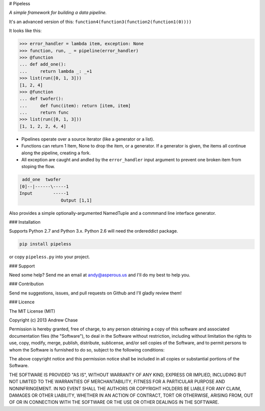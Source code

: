 # Pipeless

*A simple framework for building a data pipeline.*

|Build Status|

It's an advanced version of this:
``function4(function3(function2(function1(0))))``

It looks like this:

.. code-block:: python

    >>> error_handler = lambda item, exception: None
    >>> function, run, _ = pipeline(error_handler)
    >>> @function
    ... def add_one():
    ...     return lambda _: _+1
    >>> list(run([0, 1, 3]))
    [1, 2, 4]
    >>> @function
    ... def twofer(): 
    ...     def func(item): return [item, item]
    ...     return func
    >>> list(run([0, 1, 3]))
    [1, 1, 2, 2, 4, 4]

*  Pipelines operate over a source iterator (like a generator or a list).
*  Functions can return 1 Item, None to drop the item, or
   a generator. If a generator is given, the items all continue along the pipeline,
   creating a fork.
*  All exception are caught and andled by the ``error_handler`` input argument
   to prevent one broken item from stoping the flow.

.. code-block:: python

     add_one  twofer
    [0]--|------\-----1
    Input        -----1
                    Output [1,1]

Also provides a simple optionally-argumented NamedTuple and a commmand line interface generator.

### Installation

Supports Python 2.7 and Python 3.x. Python 2.6 will need the ordereddict package.

.. code-block:: python

    pip install pipeless

or copy ``pipeless.py`` into your project.

### Support

Need some help? Send me an email at andy@asperous.us and I'll do my best to help you.

### Contribution

Send me suggestions, issues, and pull requests on Github and I'll gladly review them!

### Licence

The MIT License (MIT)

Copyright (c) 2013 Andrew Chase

Permission is hereby granted, free of charge, to any person obtaining a
copy of this software and associated documentation files (the
"Software"), to deal in the Software without restriction, including
without limitation the rights to use, copy, modify, merge, publish,
distribute, sublicense, and/or sell copies of the Software, and to
permit persons to whom the Software is furnished to do so, subject to
the following conditions:

The above copyright notice and this permission notice shall be included
in all copies or substantial portions of the Software.

THE SOFTWARE IS PROVIDED "AS IS", WITHOUT WARRANTY OF ANY KIND, EXPRESS
OR IMPLIED, INCLUDING BUT NOT LIMITED TO THE WARRANTIES OF
MERCHANTABILITY, FITNESS FOR A PARTICULAR PURPOSE AND NONINFRINGEMENT.
IN NO EVENT SHALL THE AUTHORS OR COPYRIGHT HOLDERS BE LIABLE FOR ANY
CLAIM, DAMAGES OR OTHER LIABILITY, WHETHER IN AN ACTION OF CONTRACT,
TORT OR OTHERWISE, ARISING FROM, OUT OF OR IN CONNECTION WITH THE
SOFTWARE OR THE USE OR OTHER DEALINGS IN THE SOFTWARE.

.. |Build Status| image:: https://travis-ci.org/asperous/pipeless.png?branch=master
   :target: https://travis-ci.org/asperous/pipeless